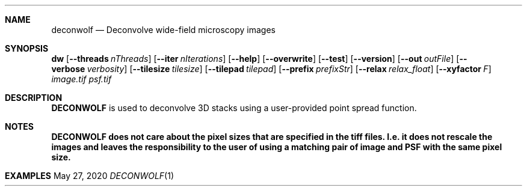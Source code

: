 .\" Convert with groff:
.\" groff -m man -T xhtml deconwolf.man1 > deconwolf_man.html

.Dd May 27, 2020
.Dt DECONWOLF 1
.Sh NAME
.Nm deconwolf
.Nd Deconvolve wide-field microscopy images
.Sh SYNOPSIS
.Sy dw
.Op Fl Fl threads Ar nThreads
.Op Fl Fl iter Ar nIterations
.Op Fl Fl help
.Op Fl Fl overwrite
.Op Fl Fl test
.Op Fl Fl version
.Op Fl Fl out Ar outFile
.Op Fl Fl verbose Ar verbosity
.Op Fl Fl tilesize Ar tilesize
.Op Fl Fl tilepad Ar tilepad
.Op Fl Fl prefix Ar prefixStr
.Op Fl Fl relax Ar relax_float
.Op Fl Fl xyfactor Ar F
.Ar image.tif
.Ar psf.tif
.Ys
.Sh DESCRIPTION
.Nm DECONWOLF 
is used to deconvolve 3D stacks using a user-provided point spread function.
.Sh NOTES
.Nm DECONWOLF does not care about the pixel sizes that are specified in the tiff files. I.e. it does not rescale the images and leaves the responsibility to the user of using a matching pair of image and PSF with the same pixel size.
.Sh EXAMPLES

